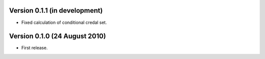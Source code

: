 Version 0.1.1 (in development)
------------------------------

* Fixed calculation of conditional credal set.

Version 0.1.0 (24 August 2010)
------------------------------

* First release.
